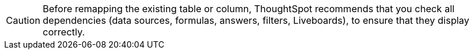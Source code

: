 CAUTION: Before remapping the existing table or column, ThoughtSpot recommends that you check all dependencies (data sources, formulas, answers, filters, Liveboards), to ensure that they display correctly.
